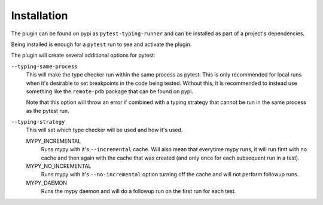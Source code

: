.. _installation:

Installation
------------

The plugin can be found on pypi as ``pytest-typing-runner`` and can be installed
as part of a project's dependencies.

Being installed is enough for a ``pytest`` run to see and activate the plugin.

The plugin will create several additional options for pytest:

``--typing-same-process``
    This will make the type checker run within the same process as pytest. This is only
    recommended for local runs when it's desirable to set breakpoints in the
    code being tested. Without this, it is recommended to instead use
    something like the ``remote-pdb`` package that can be found on pypi.

    Note that this option will throw an error if combined with a typing strategy that
    cannot be run in the same process as the pytest run.

``--typing-strategy``
    This will set which type checker will be used and how it's used.

    MYPY_INCREMENTAL
        Runs mypy with it's ``--incremental`` cache. Will also mean that everytime mypy runs,
        it will run first with no cache and then again with the cache that was
        created (and only once for each subsequent run in a test).

    MYPY_NO_INCREMENTAL
        Runs mypy with it's ``--no-incremental`` option turning off the cache and will not
        perform followup runs.

    MYPY_DAEMON
        Runs the mypy daemon and will do a followup run on the first run for each test.
